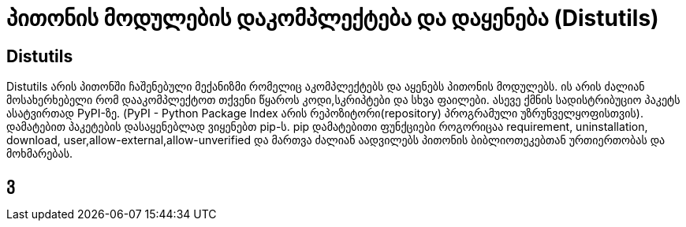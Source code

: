 = პითონის მოდულების დაკომპლექტება და დაყენება (Distutils)
:hp-alt-title: Building and installing Python modules

== Distutils
Distutils არის პითონში ჩაშენებული მექანიზმი რომელიც აკომპლექტებს და აყენებს პითონის მოდულებს. ის არის ძალიან მოსახერხებელი რომ დააკომპლექტოთ თქვენი წყაროს კოდი,სკრიპტები და სხვა ფაილები. ასევე ქმნის სადისტრიბუციო პაკეტს ასატვირთად PyPI-ზე. (PyPI - Python Package Index არის რეპოზიტორი(repository) პროგრამული უზრუნველყოფისთვის). დამატებით პაკეტების დასაყენებლად ვიყენებთ pip-ს. pip დამატებითი ფუნქციები როგორიცაა requirement, uninstallation, download, user,allow-external,allow-unverified და მართვა ძალიან აადვილებს პითონის ბიბლიოთეკებთან ურთიერთობას და მოხმარებას.

== ვ

:hp-tags: module[მოდული],python[პითონი]